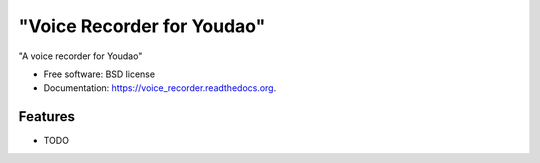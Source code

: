 ===============================
"Voice Recorder for Youdao"
===============================

.. image:: https://badge.fury.io/py/voice_recorder.png
    :target: http://badge.fury.io/py/voice_recorder

.. image:: https://travis-ci.org/weijia/voice_recorder.png?branch=master
        :target: https://travis-ci.org/weijia/voice_recorder

.. image:: https://pypip.in/d/voice_recorder/badge.png
        :target: https://pypi.python.org/pypi/voice_recorder


"A voice recorder for Youdao"

* Free software: BSD license
* Documentation: https://voice_recorder.readthedocs.org.

Features
--------

* TODO